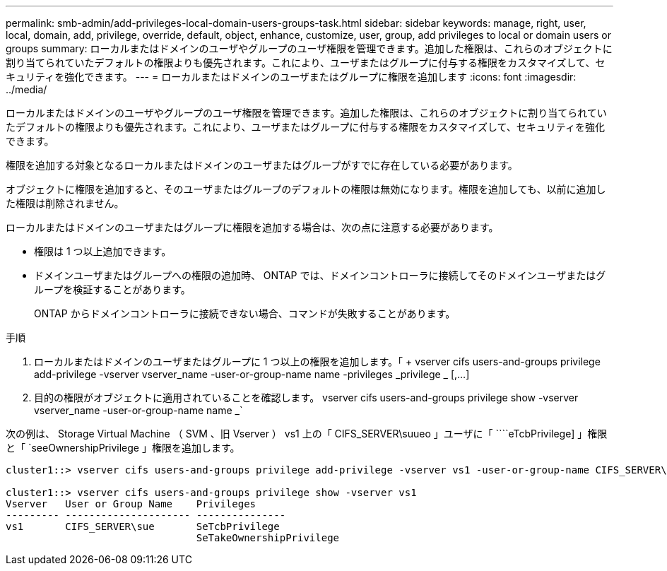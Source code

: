 ---
permalink: smb-admin/add-privileges-local-domain-users-groups-task.html 
sidebar: sidebar 
keywords: manage, right, user, local, domain, add, privilege, override, default, object, enhance, customize, user, group, add privileges to local or domain users or groups 
summary: ローカルまたはドメインのユーザやグループのユーザ権限を管理できます。追加した権限は、これらのオブジェクトに割り当てられていたデフォルトの権限よりも優先されます。これにより、ユーザまたはグループに付与する権限をカスタマイズして、セキュリティを強化できます。 
---
= ローカルまたはドメインのユーザまたはグループに権限を追加します
:icons: font
:imagesdir: ../media/


[role="lead"]
ローカルまたはドメインのユーザやグループのユーザ権限を管理できます。追加した権限は、これらのオブジェクトに割り当てられていたデフォルトの権限よりも優先されます。これにより、ユーザまたはグループに付与する権限をカスタマイズして、セキュリティを強化できます。

権限を追加する対象となるローカルまたはドメインのユーザまたはグループがすでに存在している必要があります。

オブジェクトに権限を追加すると、そのユーザまたはグループのデフォルトの権限は無効になります。権限を追加しても、以前に追加した権限は削除されません。

ローカルまたはドメインのユーザまたはグループに権限を追加する場合は、次の点に注意する必要があります。

* 権限は 1 つ以上追加できます。
* ドメインユーザまたはグループへの権限の追加時、 ONTAP では、ドメインコントローラに接続してそのドメインユーザまたはグループを検証することがあります。
+
ONTAP からドメインコントローラに接続できない場合、コマンドが失敗することがあります。



.手順
. ローカルまたはドメインのユーザまたはグループに 1 つ以上の権限を追加します。「 + vserver cifs users-and-groups privilege add-privilege -vserver vserver_name -user-or-group-name name -privileges _privilege _ [,...] +
. 目的の権限がオブジェクトに適用されていることを確認します。 vserver cifs users-and-groups privilege show -vserver vserver_name -user-or-group-name name _`


次の例は、 Storage Virtual Machine （ SVM 、旧 Vserver ） vs1 上の「 CIFS_SERVER\suueo 」ユーザに「 ````eTcbPrivilege] 」権限と「 `seeOwnershipPrivilege 」権限を追加します。

[listing]
----
cluster1::> vserver cifs users-and-groups privilege add-privilege -vserver vs1 -user-or-group-name CIFS_SERVER\sue -privileges SeTcbPrivilege,SeTakeOwnershipPrivilege

cluster1::> vserver cifs users-and-groups privilege show -vserver vs1
Vserver   User or Group Name    Privileges
--------- --------------------- ---------------
vs1       CIFS_SERVER\sue       SeTcbPrivilege
                                SeTakeOwnershipPrivilege
----